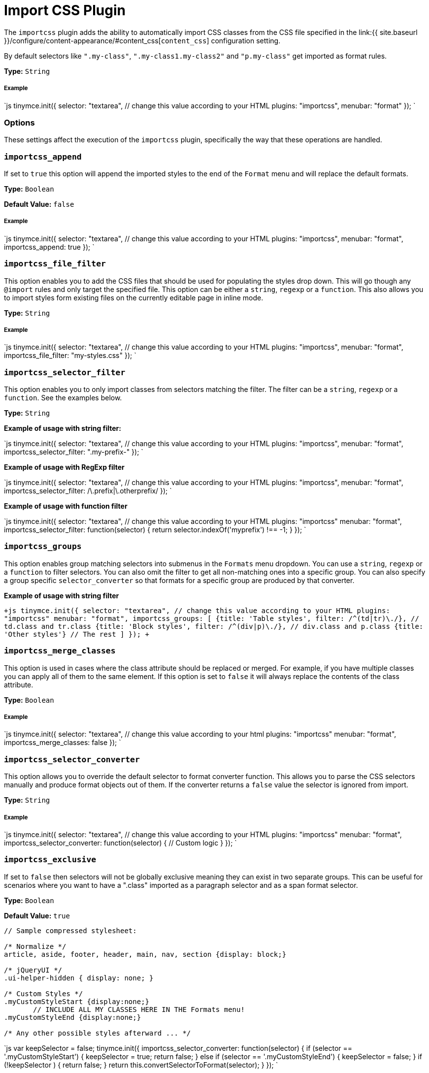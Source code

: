 = Import CSS Plugin
:description: Automatically populate CSS class names into the Format dropdown.
:keywords: importcss content_css importcss_append importcss_file_filter importcss_selector_filter importcss_groups importcss_merge_classes importcss_selector_converter importcss_exclusive
:title_nav: Import CSS

The `importcss` plugin adds the ability to automatically import CSS classes from the CSS file specified in the link:{{ site.baseurl }}/configure/content-appearance/#content_css[`content_css`] configuration setting.

By default selectors like `".my-class"`, `".my-class1.my-class2"` and `"p.my-class"` get imported as format rules.

*Type:* `String`

===== Example

`js
tinymce.init({
  selector: "textarea",  // change this value according to your HTML
  plugins: "importcss",
  menubar: "format"
});
`

=== Options

These settings affect the execution of the `importcss` plugin, specifically the way that these operations are handled.

=== `importcss_append`

If set to `true` this option will append the imported styles to the end of the `Format` menu and will replace the default formats.

*Type:* `Boolean`

*Default Value:* `false`

[discrete]
===== Example

`js
tinymce.init({
  selector: "textarea",  // change this value according to your HTML
  plugins: "importcss",
  menubar: "format",
  importcss_append: true
});
`

=== `importcss_file_filter`

This option enables you to add the CSS files that should be used for populating the styles drop down. This will go though any `@import` rules and only target the specified file. This option can be either a `string`, `regexp` or a `function`. This also allows you to import styles form existing files on the currently editable page in inline mode.

*Type:* `String`

[discrete]
===== Example

`js
tinymce.init({
  selector: "textarea",  // change this value according to your HTML
  plugins: "importcss",
  menubar: "format",
  importcss_file_filter: "my-styles.css"
});
`

=== `importcss_selector_filter`

This option enables you to only import classes from selectors matching the filter. The filter can be a `string`, `regexp` or a `function`. See the examples below.

*Type:* `String`

*Example of usage with string filter:*

`js
tinymce.init({
  selector: "textarea",  // change this value according to your HTML
  plugins: "importcss",
  menubar: "format",
  importcss_selector_filter: ".my-prefix-"
});
`

*Example of usage with RegExp filter*

`js
tinymce.init({
  selector: "textarea",  // change this value according to your HTML
  plugins: "importcss",
  menubar: "format",
  importcss_selector_filter: /\.prefix|\.otherprefix/
});
`

*Example of usage with function filter*

`js
tinymce.init({
  selector: "textarea",  // change this value according to your HTML
  plugins: "importcss"
  menubar: "format",
  importcss_selector_filter: function(selector) {
    return selector.indexOf('myprefix') !== -1;
  }
});
`

=== `importcss_groups`

This option enables group matching selectors into submenus in the `Formats` menu dropdown. You can use a `string`, `regexp` or a `function` to filter selectors. You can also omit the filter to get all non-matching ones into a specific group. You can also specify a group specific `selector_converter` so that formats for a specific group are produced by that converter.

*Example of usage with string filter*

`+js
tinymce.init({
  selector: "textarea",  // change this value according to your HTML
  plugins: "importcss"
  menubar: "format",
  importcss_groups: [
    {title: 'Table styles', filter: /^(td|tr)\./}, // td.class and tr.class
    {title: 'Block styles', filter: /^(div|p)\./}, // div.class and p.class
    {title: 'Other styles'} // The rest
  ]
});
+`

=== `importcss_merge_classes`

This option is used in cases where the class attribute should be replaced or merged. For example, if you have multiple classes you can apply all of them to the same element. If this option is set to `false` it will always replace the contents of the class attribute.

*Type:* `Boolean`

[discrete]
===== Example

`js
tinymce.init({
  selector: "textarea",  // change this value according to your html
  plugins: "importcss"
  menubar: "format",
  importcss_merge_classes: false
});
`

=== `importcss_selector_converter`

This option allows you to override the default selector to format converter function. This allows you to parse the CSS selectors manually and produce format objects out of them. If the converter returns a `false` value the selector is ignored from import.

*Type:* `String`

[discrete]
===== Example

`js
tinymce.init({
  selector: "textarea",  // change this value according to your HTML
  plugins: "importcss"
  menubar: "format",
  importcss_selector_converter: function(selector) {
    // Custom logic
  }
});
`

=== `importcss_exclusive`

If set to `false` then selectors will not be globally exclusive meaning they can exist in two separate groups. This can be useful for scenarios where you want to have a ".class" imported as a paragraph selector and as a span format selector.

*Type:* `Boolean`

*Default Value:* `true`

```
// Sample compressed stylesheet:

/* Normalize */
article, aside, footer, header, main, nav, section {display: block;}

/* jQueryUI */
.ui-helper-hidden { display: none; }

/* Custom Styles */
.myCustomStyleStart {display:none;}
       // INCLUDE ALL MY CLASSES HERE IN THE Formats menu!
.myCustomStyleEnd {display:none;}

/* Any other possible styles afterward ... */
```

`js
var keepSelector = false;
tinymce.init({
  importcss_selector_converter: function(selector) {
    if (selector == '.myCustomStyleStart') {
      keepSelector = true;
      return false;
    } else if (selector == '.myCustomStyleEnd') {
      keepSelector = false;
    }
    if (!keepSelector ) {
      return false;
    }
    return this.convertSelectorToFormat(selector);
  }
});
`
